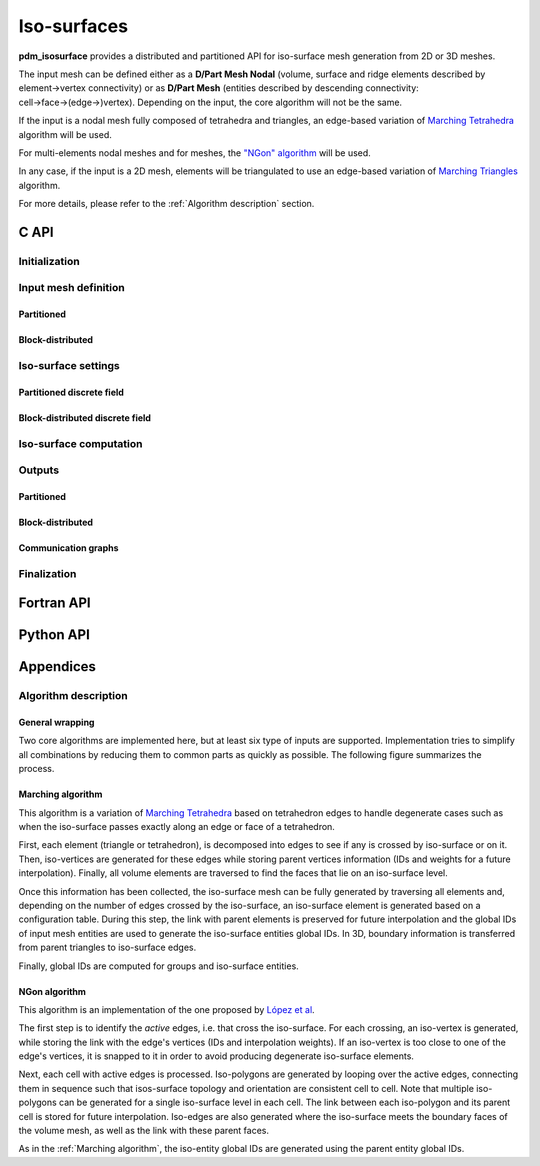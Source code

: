 .. _isosurface:

Iso-surfaces
============

**pdm_isosurface** provides a distributed and partitioned API for iso-surface mesh generation
from 2D or 3D meshes.

The input mesh can be defined either as a **D/Part Mesh Nodal** (volume, surface and ridge elements described by element→vertex connectivity) or as **D/Part Mesh** (entities described by descending connectivity: cell→face→(edge→)vertex).
Depending on the input, the core algorithm will not be the same.

If the input is a nodal mesh fully composed of tetrahedra and triangles, an edge-based variation of
`Marching Tetrahedra <https://en.wikipedia.org/wiki/Marching_tetrahedra>`_ algorithm will be used.

For multi-elements nodal meshes and for meshes, the `"NGon" algorithm <https://www.sciencedirect.com/science/article/pii/S0021999121004745>`_
will be used.

In any case, if the input is a 2D mesh, elements
will be triangulated to use an edge-based variation of `Marching Triangles <https://en.wikipedia.org/wiki/Marching_triangles>`_ algorithm.

For more details, please refer to the :ref:`Algorithm description` section.


C API
-----


Initialization
""""""""""""""

.. doxygenfunction:: PDM_isosurface_create

Input mesh definition
"""""""""""""""""""""

Partitioned
~~~~~~~~~~~

.. doxygenfunction:: PDM_isosurface_n_part_set
.. doxygenfunction:: PDM_isosurface_pconnectivity_set
.. doxygenfunction:: PDM_isosurface_pvtx_coord_set
.. doxygenfunction:: PDM_isosurface_ln_to_gn_set
.. doxygenfunction:: PDM_isosurface_pgroup_set

.. doxygenfunction:: PDM_isosurface_part_mesh_set

.. doxygenfunction:: PDM_isosurface_part_mesh_nodal_set

Block-distributed
~~~~~~~~~~~~~~~~~

.. doxygenfunction:: PDM_isosurface_dconnectivity_set
.. doxygenfunction:: PDM_isosurface_dvtx_coord_set
.. doxygenfunction:: PDM_isosurface_distrib_set
.. doxygenfunction:: PDM_isosurface_dgroup_set

.. doxygenfunction:: PDM_isosurface_dmesh_set

.. doxygenfunction:: PDM_isosurface_dmesh_nodal_set

Iso-surface settings
""""""""""""""""""""

.. doxygenfunction:: PDM_isosurface_redistribution_set

.. doxygenfunction:: PDM_isosurface_n_part_out_set

.. doxygenfunction:: PDM_isosurface_add

.. doxygenfunction:: PDM_isosurface_isovalues_set

.. doxygenenum:: PDM_iso_surface_kind_t

.. doxygenfunction:: PDM_isosurface_equation_set
.. doxygenfunction:: PDM_isosurface_field_function_set

.. doxygentypedef:: PDM_isosurface_field_function_t

.. doxygenfunction:: PDM_isosurface_set_tolerance


Partitioned discrete field
~~~~~~~~~~~~~~~~~~~~~~~~~~

.. doxygenfunction:: PDM_isosurface_pfield_set

Block-distributed discrete field
~~~~~~~~~~~~~~~~~~~~~~~~~~~~~~~~

.. doxygenfunction:: PDM_isosurface_dfield_set

Iso-surface computation
"""""""""""""""""""""""

.. doxygenfunction:: PDM_isosurface_reset
.. doxygenfunction:: PDM_isosurface_compute
.. doxygenfunction:: PDM_isosurface_dump_times

Outputs
"""""""

.. .. todo::

..    - sortie en part_mesh_nodal/dmesh_nodal?


Partitioned
~~~~~~~~~~~

.. doxygenfunction:: PDM_isosurface_pconnectivity_get
.. doxygenfunction:: PDM_isosurface_pvtx_coord_get
.. doxygenfunction:: PDM_isosurface_ln_to_gn_get
.. doxygenfunction:: PDM_isosurface_pgroup_get
.. doxygenfunction:: PDM_isosurface_plocal_parent_get
.. doxygenfunction:: PDM_isosurface_pparent_weight_get
.. doxygenfunction:: PDM_isosurface_pisovalue_entity_idx_get

Block-distributed
~~~~~~~~~~~~~~~~~

.. doxygenfunction:: PDM_isosurface_distrib_get
.. doxygenfunction:: PDM_isosurface_dconnectivity_get
.. doxygenfunction:: PDM_isosurface_dvtx_coord_get
.. doxygenfunction:: PDM_isosurface_dgroup_get
.. doxygenfunction:: PDM_isosurface_dparent_weight_get

Communication graphs
~~~~~~~~~~~~~~~~~~~~

.. doxygenfunction:: PDM_isosurface_part_to_part_enable
.. doxygenfunction:: PDM_isosurface_part_to_part_get


Finalization
""""""""""""

.. doxygenfunction:: PDM_isosurface_free




Fortran API
-----------

.. ifconfig:: enable_fortran_doc == 'ON'

  .. todo:: TO DO

.. ifconfig:: enable_fortran_doc == 'OFF'

  .. warning::
    Unavailable (refer to the :ref:`installation guide <enable_fortran_interface>` to enable the Fortran API)




Python API
----------

.. ifconfig:: enable_python_doc == 'ON'

  .. py:class:: Isosurface

    Python structure to perform isosurface and slice construction. Once initialized, all the following
    methods apply to a :class:`Isosurface` instance.

    .. rubric:: Initialization

    .. autofunction:: Pypdm.Pypdm.Isosurface.__init__

    .. rubric:: Isosurface general inputs

    .. automethod:: Pypdm.Pypdm.Isosurface.tolerance_set
    .. automethod:: Pypdm.Pypdm.Isosurface.add
    .. automethod:: Pypdm.Pypdm.Isosurface.isovalues_set
    .. automethod:: Pypdm.Pypdm.Isosurface.equation_set
    .. automethod:: Pypdm.Pypdm.Isosurface.field_function_set
    .. automethod:: Pypdm.Pypdm.Isosurface.compute
    .. automethod:: Pypdm.Pypdm.Isosurface.reset
    .. automethod:: Pypdm.Pypdm.Isosurface.part_to_part_enable

    .. rubric:: Partitioned source mesh definition

    .. automethod:: Pypdm.Pypdm.Isosurface.mesh_n_part_set
    .. automethod:: Pypdm.Pypdm.Isosurface.n_part_out_set
    .. automethod:: Pypdm.Pypdm.Isosurface.connectivity_set
    .. automethod:: Pypdm.Pypdm.Isosurface.coordinates_set
    .. automethod:: Pypdm.Pypdm.Isosurface.ln_to_gn_set
    .. automethod:: Pypdm.Pypdm.Isosurface.group_set
    .. automethod:: Pypdm.Pypdm.Isosurface.part_mesh_set
    .. automethod:: Pypdm.Pypdm.Isosurface.part_mesh_nodal_set
    .. automethod:: Pypdm.Pypdm.Isosurface.redistribution_set
    .. automethod:: Pypdm.Pypdm.Isosurface.field_set

    .. rubric:: Distributed source mesh definition

    .. automethod:: Pypdm.Pypdm.Isosurface.dconnectivity_set
    .. automethod:: Pypdm.Pypdm.Isosurface.dcoordinates_set
    .. automethod:: Pypdm.Pypdm.Isosurface.distribution_set
    .. automethod:: Pypdm.Pypdm.Isosurface.dgroup_set
    .. automethod:: Pypdm.Pypdm.Isosurface.dmesh_set
    .. automethod:: Pypdm.Pypdm.Isosurface.dmesh_nodal_set
    .. automethod:: Pypdm.Pypdm.Isosurface.dfield_set

    .. rubric:: Partitioned output mesh get

    .. automethod:: Pypdm.Pypdm.Isosurface.connectivity_get
    .. automethod:: Pypdm.Pypdm.Isosurface.coordinates_get
    .. automethod:: Pypdm.Pypdm.Isosurface.ln_to_gn_get
    .. automethod:: Pypdm.Pypdm.Isosurface.group_get
    .. automethod:: Pypdm.Pypdm.Isosurface.parent_lnum_get
    .. automethod:: Pypdm.Pypdm.Isosurface.parent_weight_get
    .. automethod:: Pypdm.Pypdm.Isosurface.isovalue_idx_get
    .. automethod:: Pypdm.Pypdm.Isosurface.parent_weight_get

    .. rubric:: Distributed output mesh get

    .. automethod:: Pypdm.Pypdm.Isosurface.dconnectivity_get
    .. automethod:: Pypdm.Pypdm.Isosurface.dcoordinates_get
    .. automethod:: Pypdm.Pypdm.Isosurface.distribution_get
    .. automethod:: Pypdm.Pypdm.Isosurface.dgroup_get
    .. automethod:: Pypdm.Pypdm.Isosurface.dparent_weight_get
    .. automethod:: Pypdm.Pypdm.Isosurface.disovalue_entity_get

    .. rubric:: General output

    .. automethod:: Pypdm.Pypdm.Isosurface.part_to_part_get
    .. automethod:: Pypdm.Pypdm.Isosurface.dump_times




.. ifconfig:: enable_python_doc == 'OFF'

  .. warning::
    Unavailable (refer to the :ref:`installation guide <enable_python_interface>` to enable the Python API)


Appendices
----------

Algorithm description
"""""""""""""""""""""

General wrapping
~~~~~~~~~~~~~~~~

Two core algorithms are implemented here, but at least six type of inputs are supported. Implementation tries to simplify all combinations by reducing them to common parts as quickly as possible. The following figure summarizes the process.

.. image:: ../../../../images/isosurface_algo_graph.svg
  :width: 100%
  :align: center


Marching algorithm
~~~~~~~~~~~~~~~~~~

This algorithm is a variation of `Marching Tetrahedra <https://en.wikipedia.org/wiki/Marching_tetrahedra>`_ based on tetrahedron edges to handle degenerate cases such as when the iso-surface passes exactly along an edge or face of a tetrahedron.

First, each element (triangle or tetrahedron), is decomposed into edges to see if any is crossed by iso-surface or on it. Then, iso-vertices are generated for these edges while storing parent vertices information (IDs and weights for a future interpolation). Finally, all volume elements are traversed to find the faces that lie on an iso-surface level.

Once this information has been collected, the iso-surface mesh can be fully generated by traversing all elements and, depending on the number of edges crossed by the iso-surface, an iso-surface element is generated based on a configuration table.
During this step, the link with parent elements is preserved for future interpolation and the global IDs of input mesh entities are used to generate
the iso-surface entities global IDs. In 3D, boundary information is transferred from parent triangles to iso-surface edges.

Finally, global IDs are computed for groups and iso-surface entities.

.. _NGon algorithm:

NGon algorithm
~~~~~~~~~~~~~~
This algorithm is an implementation of the one proposed by `López et al <https://www.sciencedirect.com/science/article/pii/S0021999121004745>`_.


The first step is to identify the *active* edges, i.e. that cross the iso-surface. For each crossing, an iso-vertex is generated, while storing the link with the edge's vertices (IDs and interpolation weights). If an iso-vertex is too close to one of the edge's vertices, it is snapped to it in order to avoid producing degenerate iso-surface elements.

Next, each cell with active edges is processed. Iso-polygons are generated by looping over the active edges, connecting them in sequence such that isos-surface topology and orientation are consistent cell to cell. Note that multiple iso-polygons can be generated for a single iso-surface level in each cell. The link between each iso-polygon and its parent cell is stored for future interpolation. Iso-edges are also generated where the iso-surface meets the boundary faces of the volume mesh, as well as the link with these parent faces.

As in the :ref:`Marching algorithm`, the iso-entity global IDs are generated using the parent entity global IDs.
